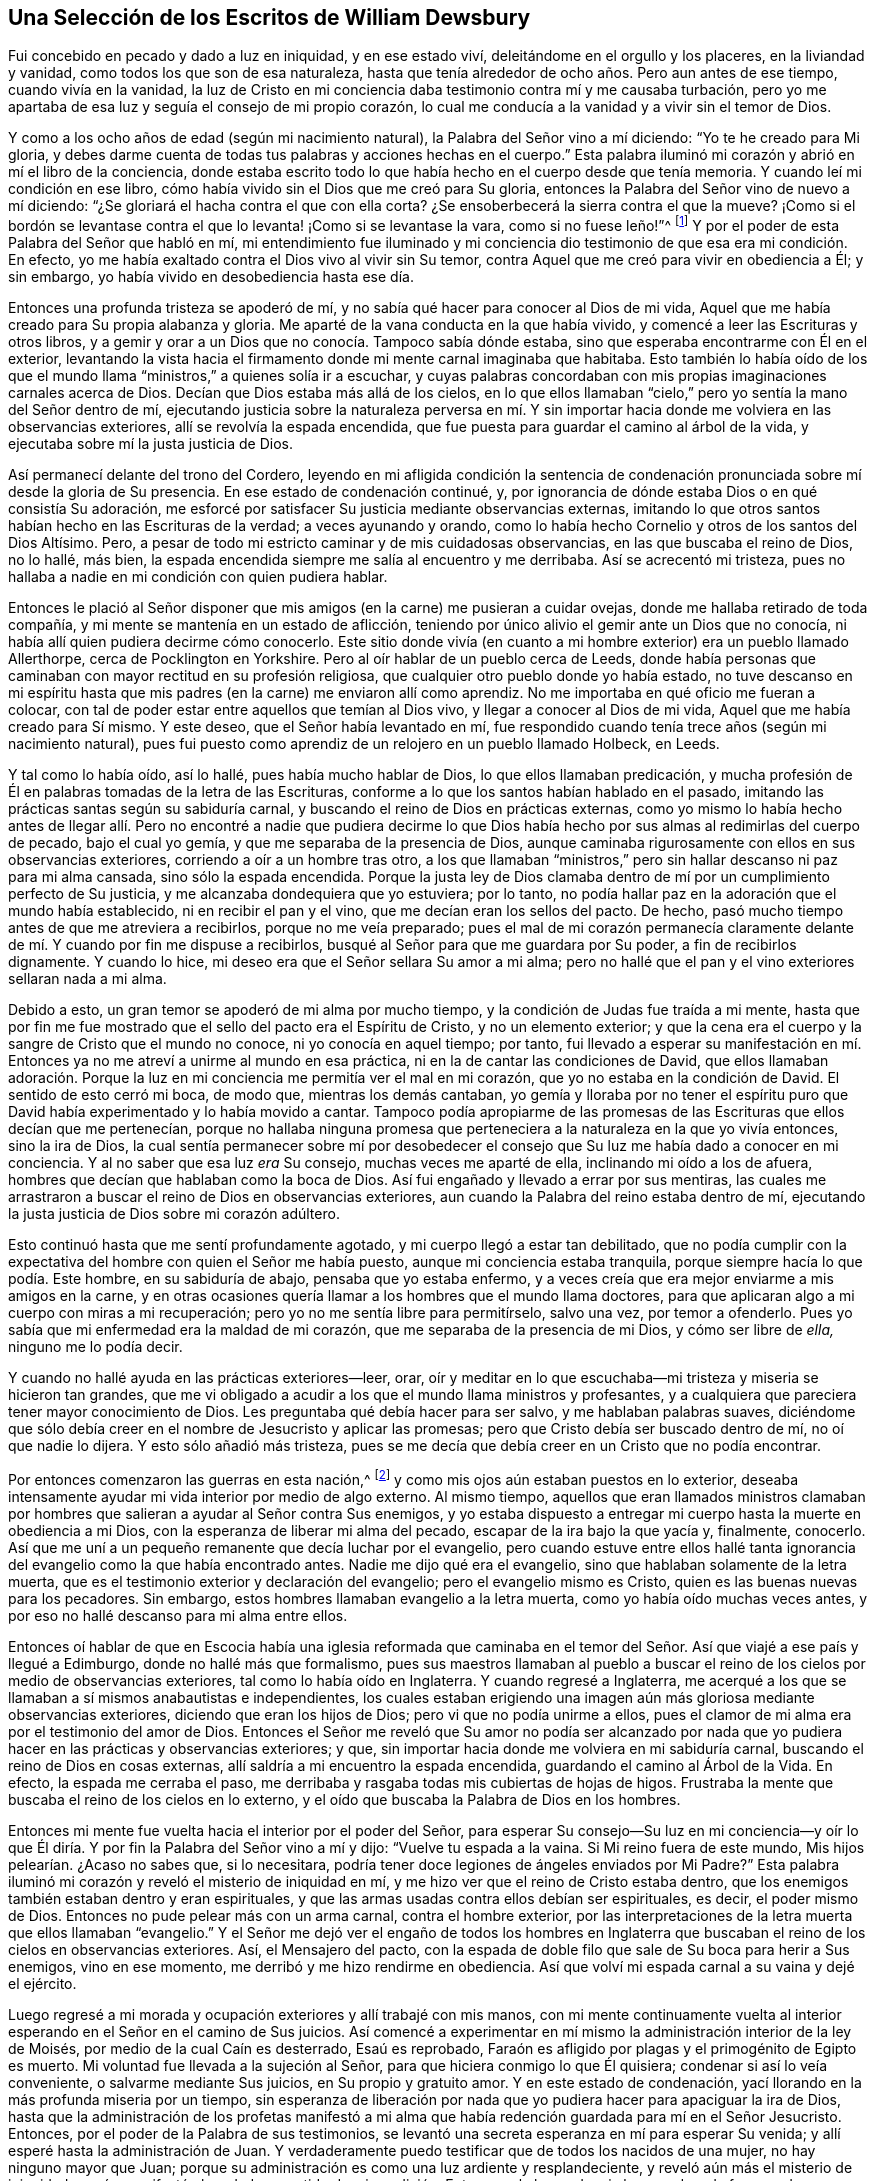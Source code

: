 == Una Selección de los Escritos de William Dewsbury

Fui concebido en pecado y dado a luz en iniquidad, y en ese estado viví,
deleitándome en el orgullo y los placeres, en la liviandad y vanidad,
como todos los que son de esa naturaleza,
hasta que tenía alrededor de ocho años. Pero aun antes de ese tiempo,
cuando vivía en la vanidad,
la luz de Cristo en mi conciencia daba testimonio contra mí y me causaba turbación,
pero yo me apartaba de esa luz y seguía el consejo de mi propio corazón,
lo cual me conducía a la vanidad y a vivir sin el temor de Dios.

Y como a los ocho años de edad (según mi nacimiento natural),
la Palabra del Señor vino a mí diciendo: "`Yo te he creado para Mi gloria,
y debes darme cuenta de todas tus palabras y acciones hechas en el cuerpo.`"
Esta palabra iluminó mi corazón y abrió en mí el libro de la conciencia,
donde estaba escrito todo lo que había hecho en el cuerpo desde que tenía memoria.
Y cuando leí mi condición en ese libro,
cómo había vivido sin el Dios que me creó para Su gloria,
entonces la Palabra del Señor vino de nuevo a mí diciendo:
"`¿Se gloriará el hacha contra el que con ella corta?
¿Se ensoberbecerá la sierra contra el que la mueve?
¡Como si el bordón se levantase contra el que lo levanta! ¡Como si se levantase la vara,
como si no fuese leño!`"^
footnote:[Isaías 10:15]
Y por el poder de esta Palabra del Señor que habló en mí,
mi entendimiento fue iluminado y mi conciencia dio
testimonio de que esa era mi condición. En efecto,
yo me había exaltado contra el Dios vivo al vivir sin Su temor,
contra Aquel que me creó para vivir en obediencia a Él; y sin embargo,
yo había vivido en desobediencia hasta ese día.

Entonces una profunda tristeza se apoderó de mí,
y no sabía qué hacer para conocer al Dios de mi vida,
Aquel que me había creado para Su propia alabanza y gloria.
Me aparté de la vana conducta en la que había vivido,
y comencé a leer las Escrituras y otros libros,
y a gemir y orar a un Dios que no conocía. Tampoco sabía dónde estaba,
sino que esperaba encontrarme con Él en el exterior,
levantando la vista hacia el firmamento donde mi mente carnal imaginaba que habitaba.
Esto también lo había oído de los que el mundo llama
"`ministros,`" a quienes solía ir a escuchar,
y cuyas palabras concordaban con mis propias imaginaciones carnales acerca de Dios.
Decían que Dios estaba más allá de los cielos,
en lo que ellos llamaban "`cielo,`" pero yo sentía la mano del Señor dentro de mí,
ejecutando justicia sobre la naturaleza perversa en mí. Y sin importar
hacia donde me volviera en las observancias exteriores,
allí se revolvía la espada encendida,
que fue puesta para guardar el camino al árbol de la vida,
y ejecutaba sobre mí la justa justicia de Dios.

Así permanecí delante del trono del Cordero,
leyendo en mi afligida condición la sentencia de condenación
pronunciada sobre mí desde la gloria de Su presencia.
En ese estado de condenación continué, y,
por ignorancia de dónde estaba Dios o en qué consistía Su adoración,
me esforcé por satisfacer Su justicia mediante observancias externas,
imitando lo que otros santos habían hecho en las Escrituras de la verdad;
a veces ayunando y orando,
como lo había hecho Cornelio y otros de los santos del Dios Altísimo.
Pero, a pesar de todo mi estricto caminar y de mis cuidadosas observancias,
en las que buscaba el reino de Dios, no lo hallé, más bien,
la espada encendida siempre me salía al encuentro y me derribaba.
Así se acrecentó mi tristeza,
pues no hallaba a nadie en mi condición con quien pudiera hablar.

Entonces le plació al Señor disponer que mis amigos
(en la carne) me pusieran a cuidar ovejas,
donde me hallaba retirado de toda compañía,
y mi mente se mantenía en un estado de aflicción,
teniendo por único alivio el gemir ante un Dios que no conocía,
ni había allí quien pudiera decirme cómo conocerlo.
Este sitio donde vivía (en cuanto a mi hombre exterior) era un pueblo llamado Allerthorpe,
cerca de Pocklington en Yorkshire.
Pero al oír hablar de un pueblo cerca de Leeds,
donde había personas que caminaban con mayor rectitud en su profesión religiosa,
que cualquier otro pueblo donde yo había estado,
no tuve descanso en mi espíritu hasta que mis padres
(en la carne) me enviaron allí como aprendiz.
No me importaba en qué oficio me fueran a colocar,
con tal de poder estar entre aquellos que temían al Dios vivo,
y llegar a conocer al Dios de mi vida, Aquel que me había creado para Sí mismo.
Y este deseo, que el Señor había levantado en mí,
fue respondido cuando tenía trece años (según mi nacimiento natural),
pues fui puesto como aprendiz de un relojero en un pueblo llamado Holbeck, en Leeds.

Y tal como lo había oído, así lo hallé, pues había mucho hablar de Dios,
lo que ellos llamaban predicación,
y mucha profesión de Él en palabras tomadas de la letra de las Escrituras,
conforme a lo que los santos habían hablado en el pasado,
imitando las prácticas santas según su sabiduría carnal,
y buscando el reino de Dios en prácticas externas,
como yo mismo lo había hecho antes de llegar allí. Pero no encontré a nadie que pudiera
decirme lo que Dios había hecho por sus almas al redimirlas del cuerpo de pecado,
bajo el cual yo gemía, y que me separaba de la presencia de Dios,
aunque caminaba rigurosamente con ellos en sus observancias exteriores,
corriendo a oír a un hombre tras otro,
a los que llamaban "`ministros,`" pero sin hallar descanso ni paz para mi alma cansada,
sino sólo la espada encendida.
Porque la justa ley de Dios clamaba dentro de mí
por un cumplimiento perfecto de Su justicia,
y me alcanzaba dondequiera que yo estuviera; por lo tanto,
no podía hallar paz en la adoración que el mundo había establecido,
ni en recibir el pan y el vino, que me decían eran los sellos del pacto.
De hecho, pasó mucho tiempo antes de que me atreviera a recibirlos,
porque no me veía preparado;
pues el mal de mi corazón permanecía claramente delante
de mí. Y cuando por fin me dispuse a recibirlos,
busqué al Señor para que me guardara por Su poder, a fin de recibirlos dignamente.
Y cuando lo hice, mi deseo era que el Señor sellara Su amor a mi alma;
pero no hallé que el pan y el vino exteriores sellaran nada a mi alma.

Debido a esto, un gran temor se apoderó de mi alma por mucho tiempo,
y la condición de Judas fue traída a mi mente,
hasta que por fin me fue mostrado que el sello del pacto era el Espíritu de Cristo,
y no un elemento exterior;
y que la cena era el cuerpo y la sangre de Cristo que el mundo no conoce,
ni yo conocía en aquel tiempo; por tanto,
fui llevado a esperar su manifestación en mí. Entonces
ya no me atreví a unirme al mundo en esa práctica,
ni en la de cantar las condiciones de David,
que ellos llamaban adoración. Porque la luz en mi
conciencia me permitía ver el mal en mi corazón,
que yo no estaba en la condición de David.
El sentido de esto cerró mi boca, de modo que, mientras los demás cantaban,
yo gemía y lloraba por no tener el espíritu puro que David
había experimentado y lo había movido a cantar.
Tampoco podía apropiarme de las promesas de las Escrituras que ellos decían que me pertenecían,
porque no hallaba ninguna promesa que perteneciera
a la naturaleza en la que yo vivía entonces,
sino la ira de Dios,
la cual sentía permanecer sobre mí por desobedecer el consejo
que Su luz me había dado a conocer en mi conciencia.
Y al no saber que esa luz _era_ Su consejo, muchas veces me aparté de ella,
inclinando mi oído a los de afuera, hombres que decían que hablaban como la boca de Dios.
Así fui engañado y llevado a errar por sus mentiras,
las cuales me arrastraron a buscar el reino de Dios en observancias exteriores,
aun cuando la Palabra del reino estaba dentro de mí,
ejecutando la justa justicia de Dios sobre mi corazón adúltero.

Esto continuó hasta que me sentí profundamente agotado,
y mi cuerpo llegó a estar tan debilitado,
que no podía cumplir con la expectativa del hombre con quien el Señor me había puesto,
aunque mi conciencia estaba tranquila, porque siempre hacía lo que podía. Este hombre,
en su sabiduría de abajo, pensaba que yo estaba enfermo,
y a veces creía que era mejor enviarme a mis amigos en la carne,
y en otras ocasiones quería llamar a los hombres que el mundo llama doctores,
para que aplicaran algo a mi cuerpo con miras a mi recuperación;
pero yo no me sentía libre para permitírselo, salvo una vez, por temor a ofenderlo.
Pues yo sabía que mi enfermedad era la maldad de mi corazón,
que me separaba de la presencia de mi Dios, y cómo ser libre de _ella,_
ninguno me lo podía decir.

Y cuando no hallé ayuda en las prácticas exteriores--leer, orar,
oír y meditar en lo que escuchaba--mi tristeza y miseria se hicieron tan grandes,
que me vi obligado a acudir a los que el mundo llama ministros y profesantes,
y a cualquiera que pareciera tener mayor conocimiento de Dios.
Les preguntaba qué debía hacer para ser salvo, y me hablaban palabras suaves,
diciéndome que sólo debía creer en el nombre de Jesucristo y aplicar las promesas;
pero que Cristo debía ser buscado dentro de mí, no oí que nadie lo dijera.
Y esto sólo añadió más tristeza,
pues se me decía que debía creer en un Cristo que no podía encontrar.

Por entonces comenzaron las guerras en esta nación,^
footnote:[La Guerra Civil Inglesa fue una serie de conflictos entre los
parlamentarios (también llamados "`Roundheads`") liderados por Oliver Cromwell,
y los monárquicos (o realistas,
conocidos como "`Cavaliers`") que apoyaban al rey Carlos
I+++.+++ El conflicto terminó con la derrota de los monárquicos,
el juicio y la ejecución del rey Carlos I en 1649,
y el establecimiento de la Mancomunidad de Inglaterra,
con Cromwell finalmente asumiendo el título de "`Lord Protector.`"]
y como mis ojos aún estaban puestos en lo exterior,
deseaba intensamente ayudar mi vida interior por medio de algo externo.
Al mismo tiempo,
aquellos que eran llamados ministros clamaban por hombres
que salieran a ayudar al Señor contra Sus enemigos,
y yo estaba dispuesto a entregar mi cuerpo hasta la muerte en obediencia a mi Dios,
con la esperanza de liberar mi alma del pecado, escapar de la ira bajo la que yacía y,
finalmente, conocerlo.
Así que me uní a un pequeño remanente que decía luchar por el evangelio,
pero cuando estuve entre ellos hallé tanta ignorancia
del evangelio como la que había encontrado antes.
Nadie me dijo qué era el evangelio, sino que hablaban solamente de la letra muerta,
que es el testimonio exterior y declaración del evangelio;
pero el evangelio mismo es Cristo, quien es las buenas nuevas para los pecadores.
Sin embargo, estos hombres llamaban evangelio a la letra muerta,
como yo había oído muchas veces antes,
y por eso no hallé descanso para mi alma entre ellos.

Entonces oí hablar de que en Escocia había una iglesia reformada que caminaba
en el temor del Señor. Así que viajé a ese país y llegué a Edimburgo,
donde no hallé más que formalismo,
pues sus maestros llamaban al pueblo a buscar el reino de
los cielos por medio de observancias exteriores,
tal como lo había oído en Inglaterra.
Y cuando regresé a Inglaterra,
me acerqué a los que se llamaban a sí mismos anabautistas e independientes,
los cuales estaban erigiendo una imagen aún más gloriosa mediante observancias exteriores,
diciendo que eran los hijos de Dios; pero vi que no podía unirme a ellos,
pues el clamor de mi alma era por el testimonio del amor de Dios.
Entonces el Señor me reveló que Su amor no podía ser alcanzado por nada
que yo pudiera hacer en las prácticas y observancias exteriores;
y que, sin importar hacia donde me volviera en mi sabiduría carnal,
buscando el reino de Dios en cosas externas,
allí saldría a mi encuentro la espada encendida, guardando el camino al Árbol de la Vida.
En efecto, la espada me cerraba el paso,
me derribaba y rasgaba todas mis cubiertas de hojas de higos.
Frustraba la mente que buscaba el reino de los cielos en lo externo,
y el oído que buscaba la Palabra de Dios en los hombres.

Entonces mi mente fue vuelta hacia el interior por el poder del Señor,
para esperar Su consejo--Su luz en mi conciencia--y oír lo que
Él diría. Y por fin la Palabra del Señor vino a mí y dijo:
"`Vuelve tu espada a la vaina.
Si Mi reino fuera de este mundo, Mis hijos pelearían. ¿Acaso no sabes que,
si lo necesitara, podría tener doce legiones de ángeles enviados por Mi Padre?`"
Esta palabra iluminó mi corazón y reveló el misterio de iniquidad en mí,
y me hizo ver que el reino de Cristo estaba dentro,
que los enemigos también estaban dentro y eran espirituales,
y que las armas usadas contra ellos debían ser espirituales, es decir,
el poder mismo de Dios.
Entonces no pude pelear más con un arma carnal, contra el hombre exterior,
por las interpretaciones de la letra muerta que ellos llamaban "`evangelio.`"
Y el Señor me dejó ver el engaño de todos los hombres en Inglaterra
que buscaban el reino de los cielos en observancias exteriores.
Así, el Mensajero del pacto,
con la espada de doble filo que sale de Su boca para herir a Sus enemigos,
vino en ese momento, me derribó y me hizo rendirme en obediencia.
Así que volví mi espada carnal a su vaina y dejé el ejército.

Luego regresé a mi morada y ocupación exteriores y allí trabajé con mis manos,
con mi mente continuamente vuelta al interior esperando
en el Señor en el camino de Sus juicios.
Así comencé a experimentar en mí mismo la administración interior de la ley de Moisés,
por medio de la cual Caín es desterrado, Esaú es reprobado,
Faraón es afligido por plagas y el primogénito de Egipto es muerto.
Mi voluntad fue llevada a la sujeción al Señor,
para que hiciera conmigo lo que Él quisiera; condenar si así lo veía conveniente,
o salvarme mediante Sus juicios, en Su propio y gratuito amor.
Y en este estado de condenación, yací llorando en la más profunda miseria por un tiempo,
sin esperanza de liberación por nada que yo pudiera hacer para apaciguar la ira de Dios,
hasta que la administración de los profetas manifestó a mi alma
que había redención guardada para mí en el Señor Jesucristo.
Entonces, por el poder de la Palabra de sus testimonios,
se levantó una secreta esperanza en mí para esperar Su venida;
y allí esperé hasta la administración de Juan.
Y verdaderamente puedo testificar que de todos los nacidos de una mujer,
no hay ninguno mayor que Juan;
porque su administración es como una luz ardiente y resplandeciente,
y reveló aún más el misterio de iniquidad en mí y manifestó el verdadero sentido
de mi condición. Entonces el clamor de mi alma condenada fue grande e insaciable,
y gemía y ansiaba que Cristo me salvara gratuitamente por medio de Su sangre,
o perecería para siempre.

Y en esta condición yací esperando la venida de Jesucristo, quien,
en el tiempo señalado por el Padre,
apareció a mi alma como el relámpago que destella del oriente al occidente.
Mi alma muerta oyó Su voz, y por Su voz cobró vida,
naciendo de nuevo para una esperanza viva,
y fue sellada con Su sangre en el pacto eterno de vida.
Entonces experimenté que la paga del pecado es muerte, y la dádiva de Dios,
vida eterna por medio de Jesucristo mi Señor; y puedo testificar,
junto con las Escrituras, que la muerte reina sobre todos desde Adán hasta Moisés,
y de Moisés hasta los profetas, y de los profetas hasta Juan,
y que desde ese día el reino de los cielos sufre violencia, y los violentos lo arrebatan.
Porque, en verdad, no hay descanso para el alma hasta que Cristo se manifiesta en ella.
De esto dan testimonio las Escrituras;
y yo experimenté estas Escrituras cumplidas en mí en el año 1645.

Ahora bien,
los dos testigos que estaban delante del Dios de la tierra
tenían poder para herir la tierra con sus juicios.
Y habiendo acabado su testimonio,
la bestia que subió del abismo hizo guerra contra ellos, los venció y los mató;
y sus cuerpos estuvieron en la calle de la gran ciudad, que, en sentido espiritual,
es llamada Sodoma y Egipto, donde también nuestro Señor fue crucificado.
Esta Escritura se cumplió en mí en el año 1648.

Y entonces los pueblos,
lenguas y naciones de la tierra se regocijaron sobre los dos testigos muertos,
y vi la abominación desoladora, de la que habló el profeta Daniel, en el lugar santo,
donde no debía estar.
Entonces fui llevado por el Espíritu al desierto para ser tentado por el diablo,
a fin experimentar el cumplimiento de la Escritura: Lucas 4:1.

Y en ese día y hora de tentación,
experimenté cumplidas en mí las Escrituras que describen la condición de Pablo,
cuando se quejaba (como yo también lo hice entonces) de hallar
una ley en sus miembros que combatía contra la ley de su mente,
y que cuando quería hacer el bien,
el mal estaba presente en él. El sentido de esto me hizo clamar:
"`¡Miserable de mí! ¿quién me librará de este cuerpo de muerte?`"
Y mientras clamaba al Señor para que me librara de la carga bajo la cual gemía,
vino a mí la Palabra del Señor diciendo: "`Bástate mi gracia;
yo te libraré.`" Y por el poder de Su Palabra fui
armado de paciencia para esperar en Su consejo,
gimiendo bajo el cuerpo de pecado en el día y la hora de tentación,
hasta que le plació al Señor manifestar Su poder para librarme,
lo cual ocurrió en el año 1651.

Entonces el Espíritu de vida, procedente de Dios, entró en los testigos,
y se levantaron sobre sus pies, y un gran temor cayó sobre todos los que los vieron.
El templo de Dios fue abierto en el cielo, y vi en Su templo el arca de Su testimonio,
y hubo relámpagos, truenos, terremotos y grande granizo.
Entonces fue descubierto en mí el misterio de Babilonia la Grande,
la madre de las rameras, la abominación de la tierra,
la que embriagó a todas las naciones con el vino de la ira de su fornicación,
y Dios se acordó de ella e hizo que el poder del Señor se manifestara sobre ella.
Porque Jesucristo fue revelado desde el cielo en llama de fuego,
derramando copas de ira sobre Babilonia,
y ejecutando venganza sobre todo lo que en mí desobedecía Su evangelio,
purgando la naturaleza inmunda que había tomado posesión de mí,
con el espíritu de juicio y con el espíritu de fuego.
De modo que, mediante la justa ley de vida en Cristo Jesús, fui hecho libre, y soy libre,
del cuerpo de pecado y de muerte.
Porque, a través de estas grandes tribulaciones,
mis vestiduras han sido lavadas y emblanquecidas en la sangre del Cordero,
quien me ha guiado por las puertas de la ciudad hacia la nueva Jerusalén,
a la que no entra nada que contamine, cause abominación o mienta,
sino sólo lo que está escrito en el libro de la vida del Cordero;
donde mi alma ahora se alimenta del Árbol de la vida,
del cual por tanto tiempo había tenido hambre y sed, que está en el paraíso de Dios.
Allí no hay más maldición ni más noche,
sino que el Señor Dios y el Cordero son mi luz y mi vida por los siglos de los siglos.
Ahora doy testimonio de que he sido regenerado y nacido de nuevo de la simiente inmortal,
y que he participado de la primera resurrección,
sobre la cual la segunda muerte no tiene poder.

Y declaro esto a todos los habitantes de Inglaterra
y a todos los que moran sobre la tierra:
que Dios es el único Maestro de Su pueblo, y que ha dado a cada uno una medida de gracia,
la cual es la luz que viene de Cristo,
que frena y reprueba el pecado en lo secreto del corazón y la conciencia.
Y que todos aquellos que esperen en esta luz que viene de Cristo,
la cual es la gracia gratuita de Dios,
el poder de Jesucristo para destruir el pecado y guiarlos en obediencia a la luz,
ciertamente llegarán a conocer al único y verdadero Dios y Padre de las luces,
y a Cristo Jesús, quien es el camino a Él.

Y doy testimonio a todos los hijos de los hombres,
que no llegué al conocimiento de la vida eterna por medio de la letra de las Escrituras,
ni por oír a hombres hablar en nombre de Dios;
sino que llegué al verdadero conocimiento de las Escrituras y al eterno reposo,
por el Espíritu de Jesucristo, el León de la tribu de Judá,
el único hallado digno de abrir los sellos del libro.
Y testifico que nadie más puede hacerlo, porque sólo Él abrió los sellos del libro en mí,
y lo selló en mi alma mediante el testimonio de Su propio Espíritu,
según Sus propias promesas: "`Ataré el testimonio,
sellaré la ley entre mis discípulos.`"^
footnote:[Ver Isaías 8:16]
"`Escribiré Mi ley en sus corazones, y pondré Mi espíritu en sus entrañas,
y no se apartarán de Mí. Y no enseñará más ninguno a su prójimo, ni ninguno a su hermano,
porque todos Me conocerán, desde el más pequeño de ellos hasta el más grande,
porque perdonaré la maldad de ellos, y no me acordaré más de su pecado.`"^
footnote:[Ver Jeremías 31:31-34]
"`Y todos tus hijos serán enseñados del Señor; y multiplicará la paz de tus hijos.`"^
footnote:[Isaías 54:13 RV1602P]

De todas estas cosas dan testimonio las Escrituras,
y yo doy testimonio de que estas Escrituras se cumplieron en mí. ¡Alabanzas,
aleluya y alabanzas eternas sean dadas a Ti, Señor Dios Todopoderoso,
porque has tomado Tu gran poder y has reinado!

Y puesto que se me ha impuesto, en este mi encarcelamiento,
que debo dar razón de la esperanza de mi llamamiento,
he declarado aquí la obra del poderoso Dios al revelar a Su Hijo en mí,
con el fin de detener la boca mentirosa del falso acusador,
vindicar la verdad de todas las mentiras que han sido puestas sobre ella,
y declarar la verdad como está en Jesús a todas las almas que la buscan.
Porque el Señor me ha guiado en mi viaje a través del mundo oscuro,
donde atravesé grandes tribulaciones (como mencioné antes),
hasta que llegué al fin de ese mundo,
y me fue dado regocijarme sobre él en el poder de mi Dios.
En efecto, Pablo les escribió a "`quienes los fines del mundo son venidos,`"^
footnote:[1 Corintios 10:11]
el mundo que yace en maldad, y por ello odia y persigue.
Pero al ojo que se mantiene puro, el cual no es de este mundo, doy mi testimonio,
para que todos puedan ver que estas no son "`palabras seductoras,`"
ni "`blasfemias perjudiciales para la verdad del evangelio y la
paz de la nación,`" sino palabras de verdad y sobriedad,
por las cuales soy retenido con cadenas en la cárcel común en Northampton,
y contado entre los transgresores en el calabozo,
con aquellos acusados de delitos y homicidios,
esperando en reposo y paz hasta que se cumplan los sufrimientos de la simiente justa.
Y ahora, a todos los que son enemigos de la verdad de Dios,
y la persiguen bajo una variedad de nombres falsos,
esto les declaro y les confieso en la presencia de Dios:
que según el Camino que ustedes llaman secta seductora, así adoro al Dios de mis padres,
y soy testigo del cumplimiento de todo lo que está escrito en la ley y los profetas.
El que pueda recibir esto, que lo reciba.

Y ahora digo a todo hombre y mujer a cuyas manos llegue esto:
Contemplen y vean cómo han caído del estado y condición en el que fueron creados.
Ustedes fueron creados a imagen de Dios, para deleitarse sólo en Él;
pero han caído al obedecer el consejo de la serpiente,
y han sido expulsados de la presencia de Dios a la tierra,
y ahí sus mentes se alimentan del polvo de la tierra,
objetos creados que perecerán. Algunos se deleitan en el padre y la madre,
otros en la esposa y los hijos, otros en la casa y las tierras,
otros en el dinero y el oro, otros en la comida y la bebida,
otros en el vestido y los adornos, otros en lujurias y placeres, o en la lascivia,
en vana y ociosa conversación, en bromas y risas insensatas, que son locura y necedad,
y otros en honores y ascensos en este mundo.
Y hay quienes se alimentan de la mera letra de las Escrituras, lo cual es muerte,
procurando comprender a Dios y a Cristo según su propia sabiduría,
conforme a lo que los santos del Dios Altísimo hablaron
desde la vida que disfrutaban en Cristo Jesús,
quien era en ellos la esperanza de gloria.
Pero el hombre, en su sabiduría serpentina,
arrastra las palabras de los santos hacia su propio entendimiento,
aunque no experimenta en sí mismo la vida ni el poder de ellas,
y así habla una imaginación nacida en su propio cerebro,
que no es más que un acertijo para su propio corazón; y mientras predica a otros,
el mismo llega a ser reprobado.

Entonces, cada hombre y mujer en particular, ¡traten con justicia sus propios corazones!
Miren y vean dónde están sus corazones, y en qué se deleitan,
porque no pueden evitar deleitarse y alimentarse de alguno de esos objetos creados,
si no pueden testificar que su corazones han sido transformados
por la eterna y poderosa Palabra de Verdad.
Porque han sido expulsados de la presencia de Dios hacia la tierra,
y los frutos que brotan en la tierra maldita--que está en sus corazones--son: amor al yo,
orgullo, codicia, ira, venganza, apresuramiento, desobediencia, murmuración,
dureza de corazón, crueldad y opresión, lujuria e impureza, embriaguez,
impaciencia e incredulidad.
Y en esta naturaleza,
son mantenidos fuera del paraíso de Dios por el querubín y la espada encendida,
que se revuelve por todos lados guardando el camino al Árbol de la Vida.

Por tanto,
miren en ustedes mismos y examinen lo que verdaderamente
han experimentado de un regreso a Dios,
saliendo de la desobediencia y la maldad de sus corazones que los han
mantenido separados de Él. Vean cuál es el fundamento de su esperanza,
y por cuál poder son movidos en su obediencia a Dios,
si es por el poder del primer Adán o por el poder del Segundo.
Porque si, convencidos de la maldad de sus caminos,
no esperan en la luz (que les mostró la maldad) el poder que viene del
Señor para apartarse de todo mal que es manifestado por la luz,
sino que, más bien, acuden en la sabiduría del primer Adán a las observancias, doctrinas,
prácticas y formas, aún están vivos en el primer Adán,
cosiendo hojas de higuera para cubrir su desnudez.
Sí, están remendando con un paño nuevo un vestido viejo,
poniendo vino nuevo en odres viejos,
construyendo una torre para alcanzar a Dios en la sabiduría babilónica,
y al final la confusión será la porción de ustedes.
Porque, el día que el Señor venga a buscar fruto,
ustedes serán hallados como un árbol estéril que inutiliza el terreno.
Serán como Caín con su ofrenda en la primera naturaleza,
y Esaú buscando la primogenitura con lágrimas,
y el único fruto en su seno será el de Agar, la sierva,
porque no han tenido en cuenta la gloria del Señor
ni Su temor ha estado delante de sus ojos.

Por tanto, a todo hombre y mujer, bajo cualquier nombre o denominación que tengan,
sean maestros de otros,
o profesantes de palabras que otros hombres pronunciaron
desde la vida y el poder de Cristo que estaba en ellos,
les digo: ¡Traten con justicia sus propios corazones!
Porque si esperan vida a partir de sus formas, doctrinas y prácticas exteriores,
pero no son guiados por la luz de Jesucristo en sus propias conciencias
(la misma luz que guió a los santos que dieron las Escrituras),
entonces profesen lo que quieran: mientras desobedezcan la luz, están en la caída,
y el primer Adán aún está vivo en ustedes.
Caín no ha sido aún desterrado, ni Esaú reprobado,
ni la sierva y su hijo echados fuera--todo lo cual es figura y
tipo de la primera naturaleza que permanece viva en ustedes.
Y en esta condición, sus propias voluntades son la guía,
y sus corazones están en la tierra, no importa qué profesen.
Todavía son una bestia pintada, embriagada con el vino de la ramera,
viviendo por encima (y no bajo) de la cruz de Cristo.
Todos estos serán hallados como ladrones y salteadores, que no han entrado por la puerta,
Jesucristo, sino que han subido por otro camino.

Los escribas y fariseos llegaron hasta aquí en la religión. Sí,
el joven rico había guardado los mandamientos de Dios desde su juventud,
pero cuando debió venderlo todo para seguir a Cristo, se fue triste.
Pablo llegó hasta aquí cuando aún asolaba la iglesia, andando irreprensible según la ley,
mientras perseguía a Cristo.
Y todos sus conceptos y observancias estrictas según la letra,
no son más que un esfuerzo por alcanzar el Árbol de la Vida por medio del propio poder;
pero el querubín los enfrenta,
y la espada encendida se revuelve por todas partes para mantenerlos fuera.

Y si no han llegado aún al punto de verse a sí mismos excluidos
de la presencia de Dios en el nacimiento del primer Adán,
entonces todavía están en la muerte.
Porque la muerte reina sobre todos desde Adán hasta Moisés,
y Moisés es hasta los profetas, y los profetas son hasta Juan, y Juan es hasta Cristo.
Y si ni siquiera pueden dar testimonio de haber llegado
a Moisés para ser derribados por la ley,
a fin de que Cristo sea su vida, entonces profesen lo que quieran:
aún no han comenzado el viaje,
ni han dado un solo paso en el camino recto y angosto que lleva a la vida eterna.

En Romanos 7:9, Pablo da testimonio diciendo: "`Y antes yo vivía sin ley,
pero cuando vino el mandamiento, el pecado revivió y yo morí.`" Les digo de nuevo:
Traten con justicia sus corazones,
y examinen lo que verdaderamente han experimentado de su
muerte con Cristo por medio del poder de la Palabra de verdad,
la cual alumbra la conciencia, y condena el pecado en la carne.
Porque todos desean ascender alegremente con Cristo
para ser partícipes de la vida y la gloria,
pero ser bautizados con Él en Sus sufrimientos y muerte es una piedra de tropiezo;
sin embargo,
esto debe ser experimentado antes de que puedan sentarse con Él en los lugares celestiales.
Porque el que sufre con Él, reinará con Él, tal como testifica Pablo.
Y los que son muertos con Él vivirán con Él. ¡Por tanto, levántense, ustedes,
los que duermen seguros en el polvo de la tierra, en su sabiduría serpentina,
con sus mentes alimentándose de objetos creados que
perecerán! ¡Levántense y preséntense para juicio,
para que Cristo les dé vida!

Esto se requiere de ti, oh hombre: "`hacer justicia, y amar misericordia,
y caminar humildemente con tu Dios.`"^
footnote:[Miqueas 6:8]
¡Por tanto, examina tu corazón y trata con justicia tu propia alma!
Hay una luz en tu conciencia, y esa luz viene de Cristo.
Atender a esta luz te permitirá ver el misterio de iniquidad que habita en tu corazón,
el cual es engañoso más que todas las cosas, y perverso.
Esta luz es la misma Palabra de Dios que era en el principio,
según lo que está escrito en el testimonio externo de la verdad.

[quote.scripture]
____
En el principio era la Palabra, y la Palabra era con Dios, y la Palabra era Dios.
Él era en el principio con Dios.
Todas las cosas por él fueron hechas; y sin él nada de lo que es hecho, fue hecho.
En él _era la vida; y la vida era la Luz de los hombres._
Y la Luz en las tinieblas resplandece; y las tinieblas no la comprendieron.`"^
footnote:[Juan 1:1-5 RV1602P]
____

Por tanto, levántense todos de su sabiduría terrenal,
y atiendan a esta luz de vida en sus conciencias y esperen el poder del Señor en ella.
Esto los llevará a juicio delante del trono del Cordero,
donde una ley justa será abierta en sus corazones,
y clamará en sus corazones terrenales por justicia y verdadero juicio.
Sí, el libro será abierto dentro de ustedes,
y en él leerán todo lo que han hecho en el cuerpo;
y darán cuenta por cada palabra ociosa, y recibirán recompensa por lo que hayan hecho,
la cual será condenación para todo el que desobedece y quebranta la ley justa.
Y entonces, cualquiera que sea el camino que tomen para hallar vida en las formas,
palabras y prácticas exteriores,
allí la espada encendida--la cual es la ley justa
que sale de la boca del Cordero--se volverá,
les saldrá al encuentro y los derribará. Y si intentan esconderse, como lo hizo Adán,
cuando el Cordero aparezca en sus corazones, hallarán que todas sus oraciones, lágrimas,
formas, doctrinas y prácticas hechas con hojas de higuera no cubrirán su desnudez.
Estas les sirvieron para cubrir su desnudez de la vista de los hombres,
pero ahora que el Señor aparece en sus corazones, no podrán estar delante de Él.

Sí,
ahora Caín ha sido hallado en ustedes y echado de
la presencia del Señor como fugitivo y vagabundo,
a pesar de su sacrificio terrenal.
Y Esaú ha sido reprobado en ustedes, para nunca recibir la bendición,
aunque la busque con lágrimas.
Y ahora la sierva y su hijo son echados fuera,
y el primer Adán es muerto con la espada afilada,
y ustedes se ven forzados a rendir sus almas a Dios, a quien pertenece,
para que haga con ustedes según Su voluntad.
Aquí son verdaderamente bautizados con Cristo en Sus sufrimientos y muerte,
un bautismo en el que todo poder o ayuda que encuentren en sí mismos perece para siempre.
Y a esto se le llama "`la administración de Moisés,`"
donde la carne yace bajo la justa ley de Dios,
sin ninguna esperanza o socorro,
hasta que la administración de los profetas levante una esperanza secreta en sus almas,
que anhela la venida del Salvador.

Ahora bien, los profetas son hasta Juan,
quien es una lámpara ardiente y resplandeciente que les permite ver la
inmundicia de sus corazones y condena al hombre terrenal en ustedes,
pero también fortalece la esperanza que fue levantada en sus almas por los profetas,
para que contemplen la hermosura y excelencia de Jesucristo,
lo cual arrebata sus almas perdidas y condenadas,
de modo que estén dispuestos a venderlo todo por
Él. Entonces se cumple la Escritura en ustedes:
que todo monte y collado son bajados, los caminos torcidos son enderezados,
y el camino áspero allanado,
y un camino es preparado en el desierto del yo para
que la salvación de Dios se manifieste en Jesucristo.

Y en el tiempo señalado por el Padre,
el Hijo del Hombre viene a sus almas como un relámpago que destella del oriente al occidente,
y hace que sus almas muertas oigan Su voz,
y les ofrece vida eterna gratuitamente por medio de Su propia sangre.
Y en esta condición preparada sus almas oyen Su voz,
y por la Palabra de Su poder son vivificadas y selladas
por el Espíritu Santo de la promesa,
quien da testimonio a sus espíritus de que son hijos Suyos.
Así llegan a experimentar que el segundo Adán es Espíritu vivificante, y que Isaac,
la simiente prometida, es heredero para siempre;
y entienden que la paga del pecado es muerte, mas la dádiva de Dios es vida eterna;
y ven lo que significa ser verdaderamente salvos por medio de la fe en el Señor Jesucristo,
y no por obras, para que nadie se gloríe; y que aquel que tiene esta esperanza en Él,
se purifica a sí mismo, así como Él es puro.
Aquí el amor de Cristo verdaderamente los constriñe,
porque experimentan la obra de regeneración hecha manifiesta,
y siguen al Cordero dondequiera que los guía.

Y ahora el amor y la vida que disfrutan en Cristo
Jesús los constriñe siempre a negarse a sí mismos,
y toman su cruz cada día para seguirlo.
Y han regresado al principio, para vivir en el Señor,
guiados por la poderosa Palabra de fe--la luz que resplandece
en sus corazones--que es la luz de la ciudad de Dios,
la Nueva Jerusalén, a la que han llegado para adorar al Padre en espíritu y verdad.
Y todos los que vienen a caminar en la luz de la
Nueva Jerusalén son el verdadero Israel de Dios,
y son enseñados por Dios.
En esta ciudad no hay necesidad de sol ni de luna que alumbren en ella,
que son luces prestadas, dispensaciones exteriores o enseñanzas de hombres,
porque la gloria del Señor Dios ilumina Su ciudad, y el Cordero es su lumbrera.
Y las naciones que son salvas andarán en Su luz,
y los reyes de la tierra traerán su gloria y honor a ella.
De ninguna manera entrará en ella ninguna cosa inmunda, o que haga abominación ni mentira.
Sus puertas nunca serán cerradas de día, pues allí no habrá noche.
Y el Señor les dará luz, y en Él reinarán por los siglos de los siglos.
¡Aleluya al Altísimo!

[.signed-section-signature]
William Dewsbury

[.signed-section-context-close]
Escrito desde la cárcel común de Northampton, 1655.
